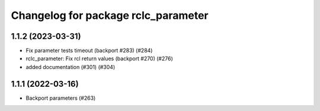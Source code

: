 ^^^^^^^^^^^^^^^^^^^^^^^^^^^^^^^^^^^^
Changelog for package rclc_parameter
^^^^^^^^^^^^^^^^^^^^^^^^^^^^^^^^^^^^

1.1.2 (2023-03-31)
------------------
* Fix parameter tests timeout (backport #283) (#284)
* rclc_parameter: Fix rcl return values (backport #270) (#276)
* added documentation (#301) (#304)

1.1.1 (2022-03-16)
------------------
* Backport parameters (#263)
